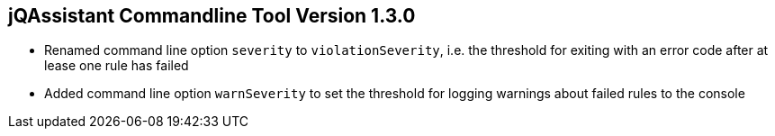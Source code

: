 == jQAssistant Commandline Tool Version 1.3.0

- Renamed command line option `severity` to `violationSeverity`, i.e. the threshold for exiting with an error code
  after at lease one rule has failed
- Added command line option `warnSeverity` to set the threshold for logging warnings about failed rules to the console


